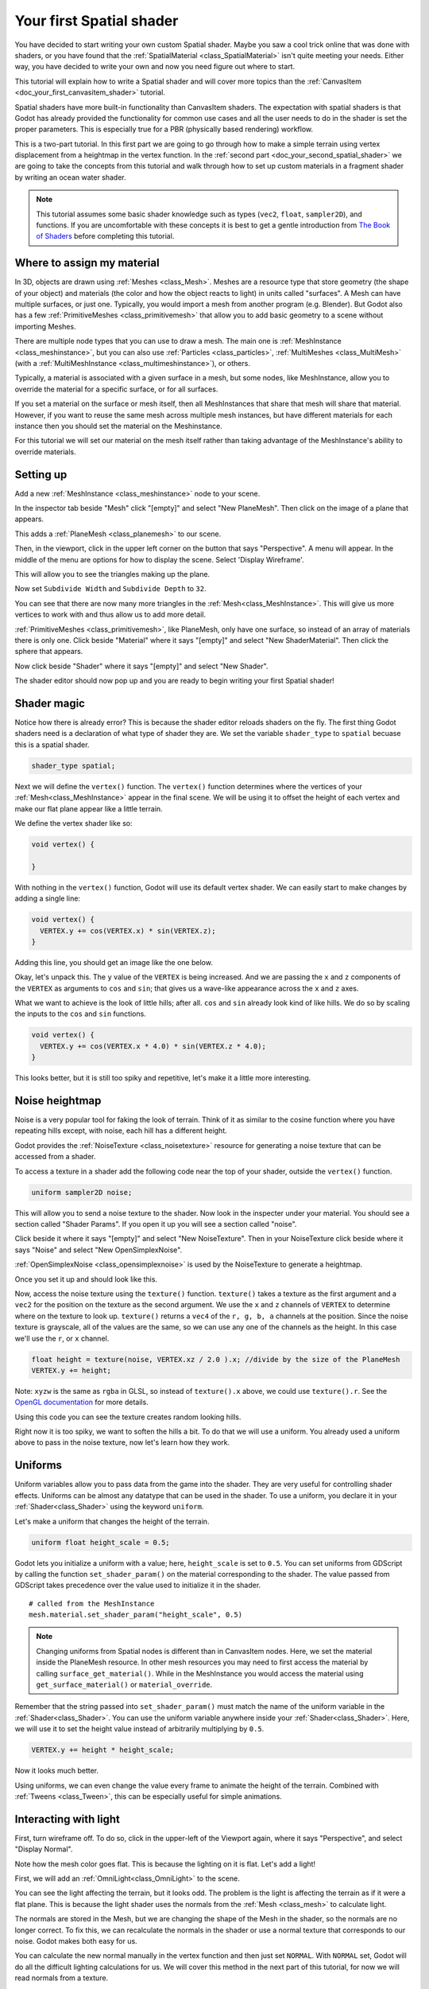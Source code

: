.. _doc_your_first_spatial_shader:

Your first Spatial shader
============================

You have decided to start writing your own custom Spatial shader. Maybe you saw a cool trick 
online that was done with shaders, or you have found that the 
:ref:`SpatialMaterial <class_SpatialMaterial>` isn't quite meeting your needs. Either way, 
you have decided to write your own and now you need figure out where to start.

This tutorial will explain how to write a Spatial shader and will cover more topics than the
:ref:`CanvasItem <doc_your_first_canvasitem_shader>` tutorial.

Spatial shaders have more built-in functionality than CanvasItem shaders. The expectation with
spatial shaders is that Godot has already provided the functionality for common use cases and all
the user needs to do in the shader is set the proper parameters. This is especially true for a 
PBR (physically based rendering) workflow.

This is a two-part tutorial. In this first part we are going to go through how to make a simple terrain
using vertex displacement from a heightmap in the vertex function. In the :ref:`second part <doc_your_second_spatial_shader>` 
we are going to take the concepts from this tutorial and walk through how to set up custom materials 
in a fragment shader by writing an ocean water shader.

.. note:: This tutorial assumes some basic shader knowledge such as types (``vec2``, ``float``,
          ``sampler2D``), and functions. If you are uncomfortable with these concepts it is 
          best to get a gentle introduction from `The Book of Shaders 
          <https://thebookofshaders.com>`_ before completing this tutorial.
          
Where to assign my material
---------------------------

In 3D, objects are drawn using :ref:`Meshes <class_Mesh>`. Meshes are a resource type that store geometry
(the shape of your object) and materials (the color and how the object reacts to light) in units called
"surfaces". A Mesh can have multiple surfaces, or just one. Typically, you would
import a mesh from another program (e.g. Blender). But Godot also has a few :ref:`PrimitiveMeshes <class_primitivemesh>`
that allow you to add basic geometry to a scene without importing Meshes. 

There are multiple node types that you can use to draw a mesh. The main one is :ref:`MeshInstance <class_meshinstance>`,
but you can also use :ref:`Particles <class_particles>`, :ref:`MultiMeshes <class_MultiMesh>` (with a
:ref:`MultiMeshInstance <class_multimeshinstance>`), or others.

Typically, a material is associated with a given surface in a mesh, but some nodes, like MeshInstance, allow
you to override the material for a specific surface, or for all surfaces. 

If you set a material on the surface or mesh itself, then all MeshInstances that share that mesh will share that material. 
However, if you want to reuse the same mesh across multiple mesh instances, but have different materials for each 
instance then you should set the material on the Meshinstance.

For this tutorial we will set our material on the mesh itself rather than taking advantage of the MeshInstance's 
ability to override materials. 

Setting up
----------

Add a new :ref:`MeshInstance <class_meshinstance>` node to your scene. 

In the inspector tab beside "Mesh" click "[empty]" and select "New PlaneMesh".
Then click on the image of a plane that appears.

This adds a :ref:`PlaneMesh <class_planemesh>` to our scene.

Then, in the viewport, click in the upper left corner on the button that says "Perspective".
A menu will appear. In the middle of the menu are options for how to display the scene.
Select 'Display Wireframe'.

This will allow you to see the triangles making up the plane.

.. image:: img/plane.png

Now set ``Subdivide Width`` and ``Subdivide Depth`` to ``32``.

.. image:: img/plane-sub-set.png

You can see that there are now many more triangles in the :ref:`Mesh<class_MeshInstance>`. This will give
us more vertices to work with and thus allow us to add more detail.

.. image:: img/plane-sub.png

:ref:`PrimitiveMeshes <class_primitivemesh>`, like PlaneMesh, only have one surface, so instead of 
an array of materials there is only one. Click beside "Material" where it says "[empty]" and 
select "New ShaderMaterial". Then click the sphere that appears. 

Now click beside "Shader" where it says "[empty]" and select "New Shader". 

The shader editor should now pop up and you are ready to begin writing your first Spatial shader!

Shader magic
------------

.. image:: img/shader-error.png

Notice how there is already error? This is because the shader editor reloads shaders on
the fly. The first thing Godot shaders need is a declaration of what type of shader they are.
We set the variable ``shader_type`` to ``spatial`` becuase this is a spatial shader.

.. code-block:: glsl

  shader_type spatial;

Next we will define the ``vertex()`` function. The ``vertex()`` function determines where 
the vertices of your :ref:`Mesh<class_MeshInstance>` appear in the final scene. We will be 
using it to offset the height of each vertex and make our flat plane appear like a little terrain.

We define the vertex shader like so:

.. code-block:: glsl

  void vertex() {

  }

With nothing in the ``vertex()`` function, Godot will use its default vertex shader. We can easily
start to make changes by adding a single line:

.. code-block:: glsl

  void vertex() {
    VERTEX.y += cos(VERTEX.x) * sin(VERTEX.z);
  }

Adding this line, you should get an image like the one below.

.. image:: img/cos.png

Okay, let's unpack this. The ``y`` value of the ``VERTEX`` is being increased. And we are passing
the ``x`` and ``z`` components of the ``VERTEX`` as arguments to ``cos`` and ``sin``; that gives us
a wave-like appearance across the ``x`` and ``z`` axes.

What we want to achieve is the look of little hills; after all. ``cos`` and ``sin`` already look kind of like
hills. We do so by scaling the inputs to the ``cos`` and ``sin`` functions.

.. code-block:: glsl

  void vertex() {
    VERTEX.y += cos(VERTEX.x * 4.0) * sin(VERTEX.z * 4.0);
  }

.. image:: img/cos4.png

This looks better, but it is still too spiky and repetitive, let's make it a little more interesting.

Noise heightmap
---------------

Noise is a very popular tool for faking the look of terrain. Think of it as similar to the cosine function
where you have repeating hills except, with noise, each hill has a different height.

Godot provides the :ref:`NoiseTexture <class_noisetexture>` resource for generating a noise texture
that can be accessed from a shader.

To access a texture in a shader add the following code near the top of your shader, outside the
``vertex()`` function.

.. code-block:: glsl

  uniform sampler2D noise;

This will allow you to send a noise texture to the shader. Now look in the inspecter under your material.
You should see a section called "Shader Params". If you open it up you will see a section called "noise".

Click beside it where it says "[empty]" and select "New NoiseTexture". Then in your NoiseTexture click beside
where it says "Noise" and select "New OpenSimplexNoise".

:ref:`OpenSimplexNoise <class_opensimplexnoise>` is used by the NoiseTexture to generate a heightmap.

Once you set it up and should look like this.

.. image:: img/noise-set.png

Now, access the noise texture using the ``texture()`` function. ``texture()`` takes a texture as the first
argument and a ``vec2`` for the position on the texture as the second argument. We use the ``x`` and ``z``
channels of ``VERTEX`` to determine where on the texture to look up. ``texture()`` returns a ``vec4`` of the
``r, g, b, a`` channels at the position. Since the noise texture is grayscale, all of the values are the same,
so we can use any one of the channels as the height. In this case we'll use the ``r``, or ``x`` channel.

.. code-block:: glsl

  float height = texture(noise, VERTEX.xz / 2.0 ).x; //divide by the size of the PlaneMesh
  VERTEX.y += height;

Note: ``xyzw`` is the same as ``rgba`` in GLSL, so instead of ``texture().x`` above, we could use ``texture().r``.
See the `OpenGL documentation <https://www.khronos.org/opengl/wiki/Data_Type_(GLSL)#Vectors>`_ for more details.

Using this code you can see the texture creates random looking hills.

.. image:: img/noise.png

Right now it is too spiky, we want to soften the hills a bit. To do that we will use a uniform.
You already used a uniform above to pass in the noise texture, now let's learn how they work.

Uniforms
--------

Uniform variables allow you to pass data from the game into the shader. They are
very useful for controlling shader effects. Uniforms can be almost any
datatype that can be used in the shader. To use a uniform, you declare it in
your :ref:`Shader<class_Shader>` using the keyword ``uniform``.

Let's make a uniform that changes the height of the terrain.

.. code-block:: glsl

  uniform float height_scale = 0.5;


Godot lets you initialize a uniform with a value; here, ``height_scale`` is set to
``0.5``. You can set uniforms from GDScript by calling the function ``set_shader_param()``
on the material corresponding to the shader. The value passed from GDScript takes
precedence over the value used to initialize it in the shader.

::

  # called from the MeshInstance
  mesh.material.set_shader_param("height_scale", 0.5)

.. note:: Changing uniforms from Spatial nodes is different than in CanvasItem nodes. Here, 
          we set the material inside the PlaneMesh resource. In other mesh resources you may
          need to first access the material by calling ``surface_get_material()``. While in
          the MeshInstance you would access the material using ``get_surface_material()`` or
          ``material_override``.

Remember that the string passed into ``set_shader_param()`` must match the name
of the uniform variable in the :ref:`Shader<class_Shader>`. You can use the uniform variable anywhere
inside your :ref:`Shader<class_Shader>`. Here, we will use it to set the height value instead
of arbitrarily multiplying by ``0.5``.

.. code-block:: glsl

  VERTEX.y += height * height_scale;

Now it looks  much better.

.. image:: img/noise-low.png

Using uniforms, we can even change the value every frame to animate the height of the terrain.
Combined with :ref:`Tweens <class_Tween>`, this can be especially useful for simple animations.

Interacting with light
----------------------

First, turn wireframe off. To do so, click in the upper-left of the Viewport again, where it says
"Perspective", and select "Display Normal".

.. image:: img/normal.png

Note how the mesh color goes flat. This is because the lighting on it is flat. Let's add a light!

First, we will add an :ref:`OmniLight<class_OmniLight>` to the scene.

.. image:: img/light.png

You can see the light affecting the terrain, but it looks odd. The problem is the light
is affecting the terrain as if it were a flat plane. This is because the light shader uses 
the normals from the :ref:`Mesh <class_mesh>` to calculate light. 

The normals are stored in the Mesh, but we are changing the shape of the Mesh in the 
shader, so the normals are no longer correct. To fix this, we can recalculate the normals 
in the shader or use a normal texture that corresponds to our noise. Godot makes both easy for us. 

You can calculate the new normal manually in the vertex function and then just set ``NORMAL``.
With ``NORMAL`` set, Godot will do all the difficult lighting calculations for us. We will cover 
this method in the next part of this tutorial, for now we will read normals from a texture.

Instead we will rely on the NoiseTexture again to calculate normals for us. We do that by passing in
a second noise texture.

.. code-block:: glsl

  uniform sampler2D normalmap;

Set this second uniform texture to another NoiseTexture with another OpenSimplexNoise. But this time, check
off "As Normalmap".

.. image:: img/normal-set.png

Now, becuase this is a normalmap and not a per-vertex normal. We are going to assign it in the ``fragment()``
function. The ``fragment()`` function will be explained in more detail in the next part of this tutorial.

.. code-block:: glsl

  void fragment() {
  }

When we have normals that correspond to a specific vertex we set ``NORMAL``, but if you have a normalmap
that comes from a texture, set the normal using ``NORMALMAP``. This way Godot will handle the wrapping the
texture around the mesh automatically. 

Lastly, in order to ensure that we are reading from the same places on the noise texture and the normalmap
texture, we are going to pass the ``VERTEX.xz`` position from the ``vertex()`` function to the ``fragment()``
function. We do that with varyings. 

Above the ``vertex()`` define a ``vec2`` called ``vertex_position``. And inside the ``vertex()`` function
assign ``VERTEX.xz`` to ``vertex_position``.

.. code-block:: glsl

  varying vec2 vertex_position;

  void vertex() {
    ...
    vertex_position = VERTEX.xz / 2.0;
  }

And now we can access ``vertex_position`` from the ``fragment()`` function.

.. code-block:: glsl

  void fragment() {
    NORMALMAP = texture(normalmap, vertex_position).xyz;
  }

With the normals in place the light now reacts to the height of the mesh dynamically.

.. image:: img/normalmap.png

We can even drag the light around and the lighting will update automatically.

.. image:: img/normalmap2.png

Here is the full code for this tutorial. You can see it is not very long as Godot handles
most of the difficult stuff for you. 

.. code-block:: glsl

  shader_type spatial;

  uniform float height_scale = 0.5;
  uniform sampler2D noise;
  uniform sampler2D normalmap;

  varying vec2 vertex_position;

  void vertex() {
    vertex_position = VERTEX.xz / 2.0;
    float height = texture(noise, vertex_position).x * height_scale;
    VERTEX.y += height * height_scale;
  }

  void fragment() {
    NORMALMAP = texture(normalmap, vertex_position).xyz;
  }

That is everything for this part. Hopefully, you now understand the basics of vertex
shaders in Godot. In the next part of this tutorial we will write a fragment function 
to accompany this vertex function and we will cover a more advanced technique to turn
this terrain into an ocean of moving waves. 
